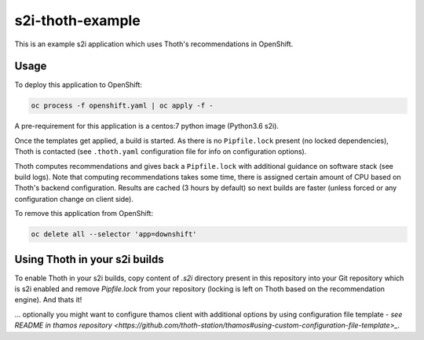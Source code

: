 s2i-thoth-example
-----------------

This is an example s2i application which uses Thoth's recommendations in OpenShift.

Usage
=====

To deploy this application to OpenShift:

.. code-block:: console

  oc process -f openshift.yaml | oc apply -f -

A pre-requirement for this application is a centos:7 python image (Python3.6 s2i).

Once the templates get applied, a build is started. As there is no
``Pipfile.lock`` present (no locked dependencies), Thoth is contacted (see
``.thoth.yaml`` configuration file for info on configuration options).

Thoth computes recommendations and gives back a ``Pipfile.lock`` with
additional guidance on software stack (see build logs). Note that computing
recommendations takes some time, there is assigned certain amount of CPU based
on Thoth's backend configuration. Results are cached (3 hours by default) so
next builds are faster (unless forced or any configuration change on client
side).

To remove this application from OpenShift:

.. code-block:: console

  oc delete all --selector 'app=downshift'


Using Thoth in your s2i builds
==============================

To enable Thoth in your s2i builds, copy content of `.s2i` directory present in
this repository into your Git repository which is s2i enabled and remove
`Pipfile.lock` from your repository (locking is left on Thoth based on the
recommendation engine). And thats it!

... optionally you might want to configure thamos client with additional
options by using configuration file template - `see README in thamos repository
<https://github.com/thoth-station/thamos#using-custom-configuration-file-template>_`.

